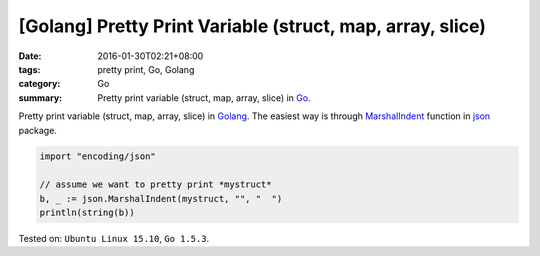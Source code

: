 [Golang] Pretty Print Variable (struct, map, array, slice)
##########################################################

:date: 2016-01-30T02:21+08:00
:tags: pretty print, Go, Golang
:category: Go
:summary: Pretty print variable (struct, map, array, slice) in Go_.

Pretty print variable (struct, map, array, slice) in Golang_.
The easiest way is through MarshalIndent_ function in json_ package.

.. code-block:: go

  import "encoding/json"

  // assume we want to pretty print *mystruct*
  b, _ := json.MarshalIndent(mystruct, "", "  ")
  println(string(b))


Tested on: ``Ubuntu Linux 15.10``, ``Go 1.5.3``.

.. _Go: https://golang.org/
.. _Golang: https://golang.org/
.. _MarshalIndent: https://golang.org/pkg/encoding/json/#MarshalIndent
.. _json: https://golang.org/pkg/encoding/json/
